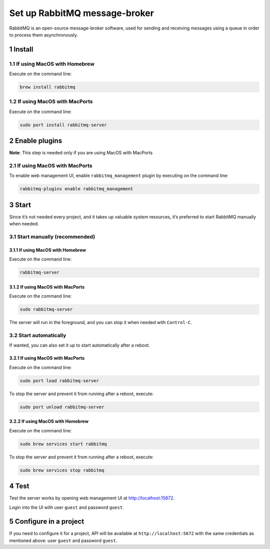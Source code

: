 Set up RabbitMQ message-broker
==============================

RabbitMQ is an open-source message-broker software, used for sending and
receiving messages using a queue in order to process them
asynchronously.

1 Install
---------

1.1 If using MacOS with Homebrew
~~~~~~~~~~~~~~~~~~~~~~~~~~~~~~~~

Execute on the command line:

.. code:: console

   brew install rabbitmq

1.2 If using MacOS with MacPorts
~~~~~~~~~~~~~~~~~~~~~~~~~~~~~~~~

Execute on the command line:

.. code:: console

   sudo port install rabbitmq-server

2 Enable plugins
----------------

**Note**: This step is needed only if you are using MacOS with MacPorts

2.1 If using MacOS with MacPorts
~~~~~~~~~~~~~~~~~~~~~~~~~~~~~~~~

To enable web management UI, enable ``rabbitmq_management`` plugin by
executing on the command line:

.. code:: console

   rabbitmq-plugins enable rabbitmq_management


3 Start
-------

Since it’s not needed every project, and it takes up valuable system
resources, it’s preferred to start RabbitMQ manually when needed.

3.1 Start manually (recommended)
~~~~~~~~~~~~~~~~~~~~~~~~~~~~~~~~

3.1.1 If using MacOS with Homebrew
^^^^^^^^^^^^^^^^^^^^^^^^^^^^^^^^^^

Execute on the command line:

.. code:: console

   rabbitmq-server

3.1.2 If using MacOS with MacPorts
^^^^^^^^^^^^^^^^^^^^^^^^^^^^^^^^^^

Execute on the command line:

.. code:: console

   sudo rabbitmq-server

The server will run in the foreground, and you can stop it when needed
with ``Control-C``.


3.2 Start automatically
~~~~~~~~~~~~~~~~~~~~~~~

If wanted, you can also set it up to start automatically after a reboot.

3.2.1 If using MacOS with MacPorts
^^^^^^^^^^^^^^^^^^^^^^^^^^^^^^^^^^

Execute on the command line:

.. code:: console

   sudo port load rabbitmq-server

To stop the server and prevent it from running after a reboot, execute:

.. code:: console

   sudo port unload rabbitmq-server

3.2.2 If using MacOS with Homebrew
^^^^^^^^^^^^^^^^^^^^^^^^^^^^^^^^^^

Execute on the command line:

.. code:: console

   sudo brew services start rabbitmq

To stop the server and prevent it from running after a reboot, execute:

.. code:: console

   sudo brew services stop rabbitmq

4 Test
------

Test the server works by opening web management UI at
http://localhost:15672.

Login into the UI with user ``guest`` and password ``guest``.

5 Configure in a project
------------------------

If you need to configure it for a project, API will be available at
``http://localhost:5672`` with the same credentials as mentioned above:
user ``guest`` and password ``guest``.
